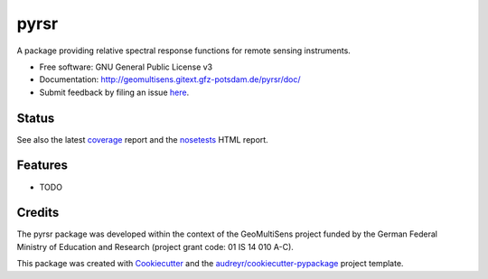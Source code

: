 =====
pyrsr
=====

A package providing relative spectral response functions for remote sensing instruments.

* Free software: GNU General Public License v3
* Documentation: http://geomultisens.gitext.gfz-potsdam.de/pyrsr/doc/
* Submit feedback by filing an issue `here <https://gitext.gfz-potsdam.de/geomultisens/pyrsr/issues>`__.


Status
------

.. image:: https://gitext.gfz-potsdam.de/geomultisens/pyrsr/badges/master/build.svg
        :target: https://gitext.gfz-potsdam.de/geomultisens/pyrsr/commits/master
.. image:: https://gitext.gfz-potsdam.de/geomultisens/pyrsr/badges/master/coverage.svg
        :target: http://geomultisens.gitext.gfz-potsdam.de/pyrsr/coverage/
.. image:: https://img.shields.io/pypi/v/pyrsr.svg
        :target: https://pypi.python.org/pypi/pyrsr
.. image:: https://img.shields.io/pypi/l/pyrsr.svg
        :target: https://gitext.gfz-potsdam.de/geomultisens/pyrsr/blob/master/LICENSE
.. image:: https://img.shields.io/pypi/pyversions/pyrsr.svg
        :target: https://img.shields.io/pypi/pyversions/pyrsr.svg
.. .. image:: https://img.shields.io/travis/danschef/pyrsr.svg
        :target: https://travis-ci.org/danschef/pyrsr
.. .. image:: https://readthedocs.org/projects/pyrsr/badge/?version=latest
        :target: https://pyrsr.readthedocs.io/en/latest/?badge=latest
        :alt: Documentation Status
.. .. image:: https://pyup.io/repos/github/danschef/pyrsr/shield.svg
     :target: https://pyup.io/repos/github/danschef/pyrsr/
     :alt: Updates

See also the latest coverage_ report and the nosetests_ HTML report.


Features
--------

* TODO

Credits
-------

The pyrsr package was developed within the context of the GeoMultiSens project funded
by the German Federal Ministry of Education and Research (project grant code: 01 IS 14 010 A-C).

This package was created with Cookiecutter_ and the `audreyr/cookiecutter-pypackage`_ project template.

.. _Cookiecutter: https://github.com/audreyr/cookiecutter
.. _`audreyr/cookiecutter-pypackage`: https://github.com/audreyr/cookiecutter-pypackage
.. _coverage: http://geomultisens.gitext.gfz-potsdam.de/pyrsr/coverage/
.. _nosetests: http://geomultisens.gitext.gfz-potsdam.de/pyrsr/nosetests_reports/nosetests.html
